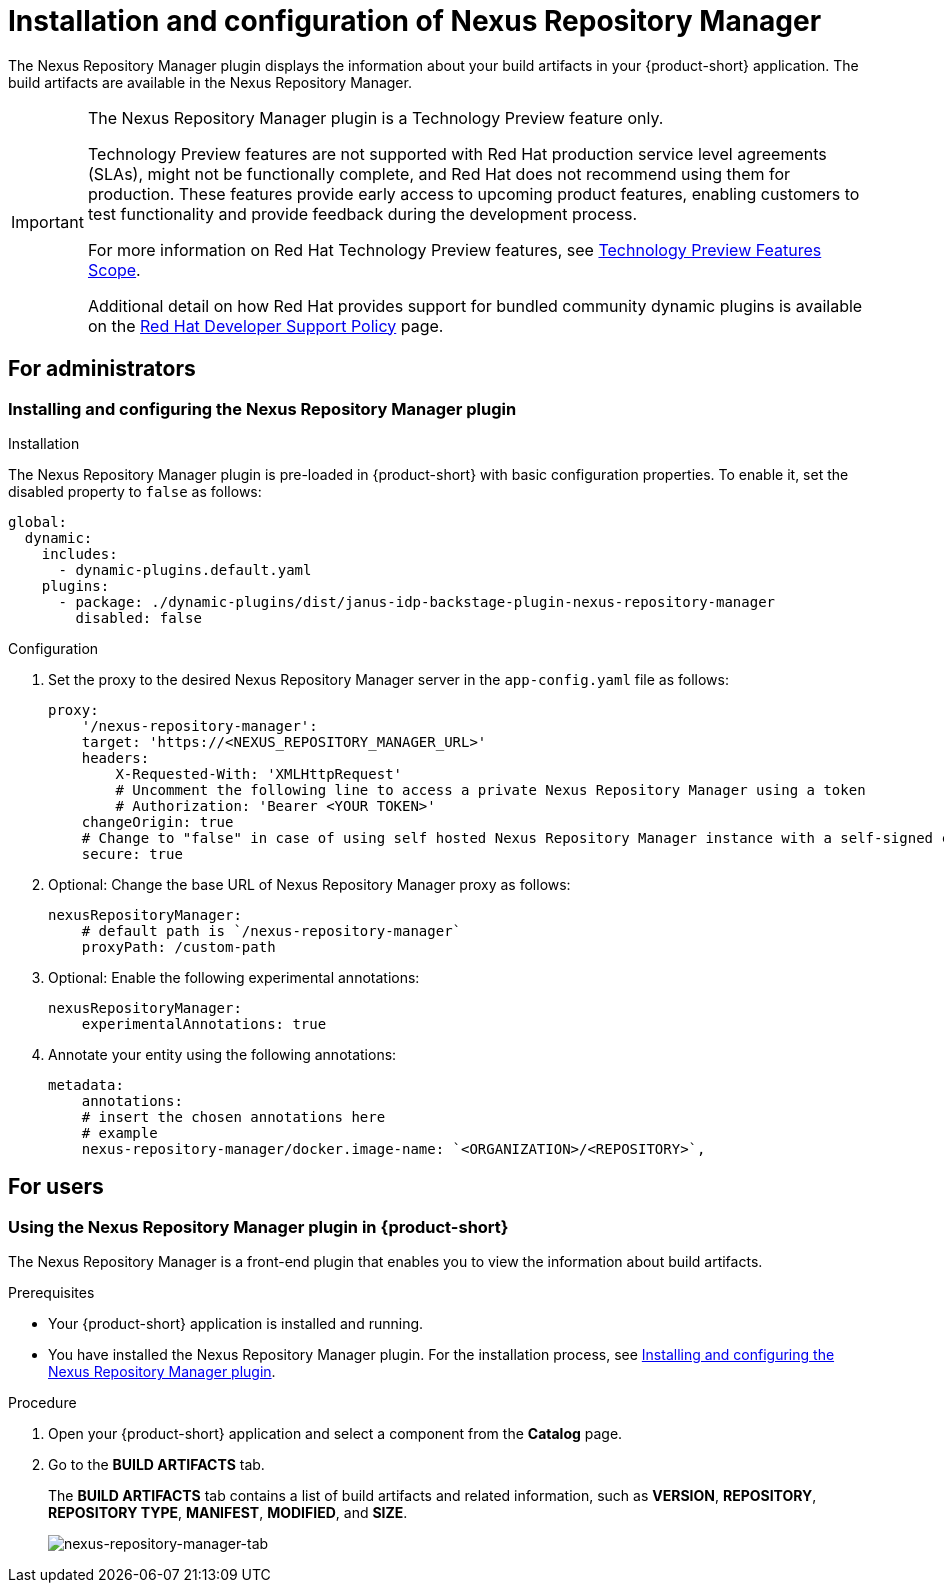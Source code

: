 = Installation and configuration of Nexus Repository Manager

The Nexus Repository Manager plugin displays the information about your build artifacts in your {product-short} application. The build artifacts are available in the Nexus Repository Manager.

[IMPORTANT]
====
The Nexus Repository Manager plugin is a Technology Preview feature only.

Technology Preview features are not supported with Red Hat production service level agreements (SLAs), might not be functionally complete, and Red Hat does not recommend using them for production. These features provide early access to upcoming product features, enabling customers to test functionality and provide feedback during the development process.

For more information on Red Hat Technology Preview features, see https://access.redhat.com/support/offerings/techpreview/[Technology Preview Features Scope].

Additional detail on how Red Hat provides support for bundled community dynamic plugins is available on the https://access.redhat.com/policy/developerhub-support-policy[Red Hat Developer Support Policy] page.
====

== For administrators

=== Installing and configuring the Nexus Repository Manager plugin

.Installation
The Nexus Repository Manager plugin is pre-loaded in {product-short} with basic configuration properties. To enable it, set the disabled property to `false` as follows:

[source,yaml]
----
global:
  dynamic:
    includes:
      - dynamic-plugins.default.yaml
    plugins:
      - package: ./dynamic-plugins/dist/janus-idp-backstage-plugin-nexus-repository-manager
        disabled: false
----

.Configuration
. Set the proxy to the desired Nexus Repository Manager server in the `app-config.yaml` file as follows:
+
[source,yaml]
----
proxy:
    '/nexus-repository-manager':
    target: 'https://<NEXUS_REPOSITORY_MANAGER_URL>'
    headers:
        X-Requested-With: 'XMLHttpRequest'
        # Uncomment the following line to access a private Nexus Repository Manager using a token
        # Authorization: 'Bearer <YOUR TOKEN>'
    changeOrigin: true
    # Change to "false" in case of using self hosted Nexus Repository Manager instance with a self-signed certificate
    secure: true
----

. Optional: Change the base URL of Nexus Repository Manager proxy as follows:
+
[source,yaml]
----
nexusRepositoryManager:
    # default path is `/nexus-repository-manager`
    proxyPath: /custom-path
----

. Optional: Enable the following experimental annotations:
+
[source,yaml]
----
nexusRepositoryManager:
    experimentalAnnotations: true
----

. Annotate your entity using the following annotations:
+
[source,yaml]
----
metadata:
    annotations:
    # insert the chosen annotations here
    # example
    nexus-repository-manager/docker.image-name: `<ORGANIZATION>/<REPOSITORY>`,
----

//Cannot xref across titles. Convert xref to a link.
//For additional information about installing and configuring dynamic plugins, see the xref:rhdh-installing-dynamic-plugins[] section.

== For users

=== Using the Nexus Repository Manager plugin in {product-short}

The Nexus Repository Manager is a front-end plugin that enables you to view the information about build artifacts.

.Prerequisites

- Your {product-short} application is installed and running.
- You have installed the Nexus Repository Manager plugin. For the installation process, see <<Installing and configuring the Nexus Repository Manager plugin>>.

.Procedure

1. Open your {product-short} application and select a component from the *Catalog* page.
2. Go to the *BUILD ARTIFACTS* tab.
+
--
The *BUILD ARTIFACTS* tab contains a list of build artifacts and related information, such as *VERSION*, *REPOSITORY*, *REPOSITORY TYPE*, *MANIFEST*, *MODIFIED*, and *SIZE*.

image::rhdh-plugins-reference/nexus-repository-manager.png[nexus-repository-manager-tab]
--
